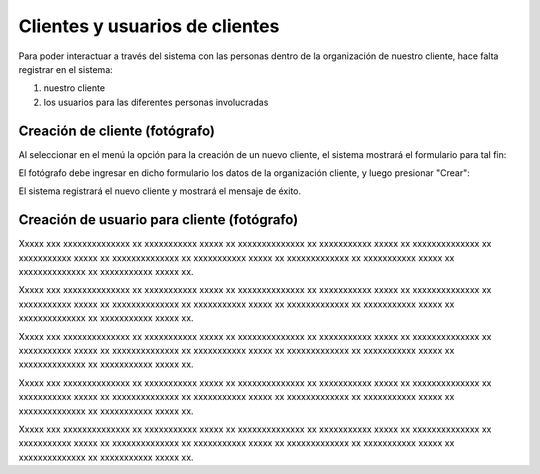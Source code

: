 Clientes y usuarios de clientes
===============================

Para poder interactuar a través del sistema con las personas dentro de la organización
de nuestro cliente, hace falta registrar en el sistema:

1. nuestro cliente
2. los usuarios para las diferentes personas involucradas


Creación de cliente (fotógrafo)
-------------------------------

.. image:: images/rol-photo.png
   :scale: 50%


Al seleccionar en el menú la opción para la creación de un nuevo cliente, el sistema mostrará
el formulario para tal fin:


.. image:: images-border/customer-create-01-blank.png
   :scale: 90%
   :align: center


El fotógrafo debe ingresar en dicho formulario los datos de la organización cliente, y
luego presionar "Crear":


.. image:: images-border/customer-create-02-with-data.png
   :scale: 90%
   :align: center


El sistema registrará el nuevo cliente y mostrará el mensaje de éxito.

.. image:: images-border/customer-create-03-success.png
   :scale: 90%
   :align: center




Creación de usuario para cliente (fotógrafo)
--------------------------------------------

.. image:: images/rol-photo.png
   :scale: 50%




Xxxxx xxx xxxxxxxxxxxxxx xx xxxxxxxxxxx xxxxx xx xxxxxxxxxxxxxx xx xxxxxxxxxxx xxxxx xx
xxxxxxxxxxxxxx xx xxxxxxxxxxx xxxxx xx xxxxxxxxxxxxxx xx xxxxxxxxxxx xxxxx xx
xxxxxxxxxxxxx xx xxxxxxxxxxx xxxxx xx xxxxxxxxxxxxxx xx xxxxxxxxxxx xxxxx xx.


.. image:: images-border/customer-create-user-01-list.png
   :scale: 90%
   :align: center

Xxxxx xxx xxxxxxxxxxxxxx xx xxxxxxxxxxx xxxxx xx xxxxxxxxxxxxxx xx xxxxxxxxxxx xxxxx xx
xxxxxxxxxxxxxx xx xxxxxxxxxxx xxxxx xx xxxxxxxxxxxxxx xx xxxxxxxxxxx xxxxx xx
xxxxxxxxxxxxx xx xxxxxxxxxxx xxxxx xx xxxxxxxxxxxxxx xx xxxxxxxxxxx xxxxx xx.


.. image:: images-border/customer-create-user-02-blank.png
   :scale: 90%
   :align: center


Xxxxx xxx xxxxxxxxxxxxxx xx xxxxxxxxxxx xxxxx xx xxxxxxxxxxxxxx xx xxxxxxxxxxx xxxxx xx
xxxxxxxxxxxxxx xx xxxxxxxxxxx xxxxx xx xxxxxxxxxxxxxx xx xxxxxxxxxxx xxxxx xx
xxxxxxxxxxxxx xx xxxxxxxxxxx xxxxx xx xxxxxxxxxxxxxx xx xxxxxxxxxxx xxxxx xx.


.. image:: images-border/customer-create-user-03-with-data.png
   :scale: 90%
   :align: center

Xxxxx xxx xxxxxxxxxxxxxx xx xxxxxxxxxxx xxxxx xx xxxxxxxxxxxxxx xx xxxxxxxxxxx xxxxx xx
xxxxxxxxxxxxxx xx xxxxxxxxxxx xxxxx xx xxxxxxxxxxxxxx xx xxxxxxxxxxx xxxxx xx
xxxxxxxxxxxxx xx xxxxxxxxxxx xxxxx xx xxxxxxxxxxxxxx xx xxxxxxxxxxx xxxxx xx.


.. image:: images-border/customer-create-user-04-success.png
   :scale: 90%
   :align: center


Xxxxx xxx xxxxxxxxxxxxxx xx xxxxxxxxxxx xxxxx xx xxxxxxxxxxxxxx xx xxxxxxxxxxx xxxxx xx
xxxxxxxxxxxxxx xx xxxxxxxxxxx xxxxx xx xxxxxxxxxxxxxx xx xxxxxxxxxxx xxxxx xx
xxxxxxxxxxxxx xx xxxxxxxxxxx xxxxx xx xxxxxxxxxxxxxx xx xxxxxxxxxxx xxxxx xx.
